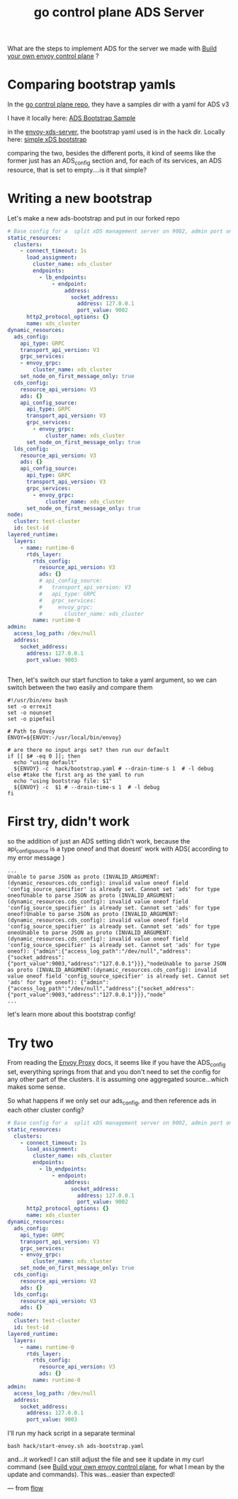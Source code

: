 #+title: go control plane ADS Server

What are the steps to implement ADS for the server we made with [[file:20210406142209-build_your_own_envoy_control_plane.org][Build your own envoy control plane]] ?

* Comparing bootstrap yamls

In the [[https://github.com/envoyproxy/go-control-plane][go control plane repo]], they have a samples dir with a yaml for ADS v3

I have it locally here: [[file:~/Projects/envoy/go-control-plane/sample/bootstrap-adsv3.yaml::set_node_on_first_message_only: true][ADS Bootstrap Sample]]

in the [[https://github.com/zachmandeville/envoy-xds-server][envoy-xds-server]], the bootstrap yaml used is in the hack dir. Locally
here: [[file:~/Projects/envoy/envoy-xds-server/hack/bootstrap.yaml::cds_config:][simple xDS bootstrap]]

comparing the two, besides the different ports, it kind of seems like the former just has an ADS_config section and, for each of its services, an ADS resource, that is set to empty....is it that simple?

* Writing a new bootstrap

Let's make a new ads-bootstrap and put in our forked repo

#+NAME: ADS Bootstrap
#+begin_src yaml :notangle ~/Projects/envoy/envoy-xds-server/hack/ads-bootstrap.yaml
# Base config for a  split xDS management server on 9002, admin port on 9003
static_resources:
  clusters:
    - connect_timeout: 1s
      load_assignment:
        cluster_name: xds_cluster
        endpoints:
          - lb_endpoints:
              - endpoint:
                  address:
                    socket_address:
                      address: 127.0.0.1
                      port_value: 9002
      http2_protocol_options: {}
      name: xds_cluster
dynamic_resources:
  ads_config:
    api_type: GRPC
    transport_api_version: V3
    grpc_services:
    - envoy_grpc:
        cluster_name: xds_cluster
    set_node_on_first_message_only: true
  cds_config:
    resource_api_version: V3
    ads: {}
    api_config_source:
      api_type: GRPC
      transport_api_version: V3
      grpc_services:
        - envoy_grpc:
            cluster_name: xds_cluster
      set_node_on_first_message_only: true
  lds_config:
    resource_api_version: V3
    ads: {}
    api_config_source:
      api_type: GRPC
      transport_api_version: V3
      grpc_services:
        - envoy_grpc:
            cluster_name: xds_cluster
      set_node_on_first_message_only: true
node:
  cluster: test-cluster
  id: test-id
layered_runtime:
  layers:
    - name: runtime-0
      rtds_layer:
        rtds_config:
          resource_api_version: V3
          ads: {}
          # api_config_source:
          #   transport_api_version: V3
          #   api_type: GRPC
          #   grpc_services:
          #     envoy_grpc:
          #       cluster_name: xds_cluster
        name: runtime-0
admin:
  access_log_path: /dev/null
  address:
    socket_address:
      address: 127.0.0.1
      port_value: 9003


#+end_src

Then, let's switch our start function to take a yaml argument, so we can switch between the two easily and compare them

#+NAME: start-envoy.sh
#+begin_src shell :tangle ~/Projects/envoy/envoy-xds-server/hack/start-envoy.sh
#!/usr/bin/env bash
set -o errexit
set -o nounset
set -o pipefail

# Path to Envoy
ENVOY=${ENVOY:-/usr/local/bin/envoy}

# are there no input args set? then run our default
if [[ $# -eq 0 ]]; then
  echo "using default"
  ${ENVOY} -c  hack/bootstrap.yaml # --drain-time-s 1  # -l debug
else #take the first arg as the yaml to run
  echo "using bootstrap file: $1"
  ${ENVOY} -c  $1 # --drain-time-s 1  # -l debug
fi
#+end_src
* First try, didn't work

so the addition of just an ADS setting didn't work, because the api_config_source is a type oneof and that doesnt' work with ADS( according to my error message )
#+begin_example
...
Unable to parse JSON as proto (INVALID_ARGUMENT:(dynamic_resources.cds_config): invalid value oneof field 'config_source_specifier' is already set. Cannot set 'ads' for type oneofUnable to parse JSON as proto (INVALID_ARGUMENT:(dynamic_resources.cds_config): invalid value oneof field 'config_source_specifier' is already set. Cannot set 'ads' for type oneof)Unable to parse JSON as proto (INVALID_ARGUMENT:(dynamic_resources.cds_config): invalid value oneof field 'config_source_specifier' is already set. Cannot set 'ads' for type oneoUnable to parse JSON as proto (INVALID_ARGUMENT:(dynamic_resources.cds_config): invalid value oneof field 'config_source_specifier' is already set. Cannot set 'ads' for type oneof): {"admin":{"access_log_path":"/dev/null","address":{"socket_address":{"port_value":9003,"address":"127.0.0.1"}}},"nodeUnable to parse JSON as proto (INVALID_ARGUMENT:(dynamic_resources.cds_config): invalid value oneof field 'config_source_specifier' is already set. Cannot set 'ads' for type oneof): {"admin":{"access_log_path":"/dev/null","address":{"socket_address":{"port_value":9003,"address":"127.0.0.1"}}},"node"
...
#+end_example

let's learn more about this bootstrap config!

* Try two

From reading the [[file:20210216102259-envoy_proxy.org][Envoy Proxy]] docs, it seems like if you have the ADS_config set, everything springs from that and you don't need to set the config for any other part of the clusters.  it is assuming one aggregated source...which makes some sense.

So what happens if we only set our ads_config, and then reference ads in each other cluster config?

#+NAME: ADS Bootstrap
#+begin_src yaml :tangle ~/Projects/envoy/envoy-xds-server/hack/ads-bootstrap.yaml
# Base config for a  split xDS management server on 9002, admin port on 9003
static_resources:
  clusters:
    - connect_timeout: 1s
      load_assignment:
        cluster_name: xds_cluster
        endpoints:
          - lb_endpoints:
              - endpoint:
                  address:
                    socket_address:
                      address: 127.0.0.1
                      port_value: 9002
      http2_protocol_options: {}
      name: xds_cluster
dynamic_resources:
  ads_config:
    api_type: GRPC
    transport_api_version: V3
    grpc_services:
    - envoy_grpc:
        cluster_name: xds_cluster
    set_node_on_first_message_only: true
  cds_config:
    resource_api_version: V3
    ads: {}
  lds_config:
    resource_api_version: V3
    ads: {}
node:
  cluster: test-cluster
  id: test-id
layered_runtime:
  layers:
    - name: runtime-0
      rtds_layer:
        rtds_config:
          resource_api_version: V3
          ads: {}
        name: runtime-0
admin:
  access_log_path: /dev/null
  address:
    socket_address:
      address: 127.0.0.1
      port_value: 9003
#+end_src

I'll run my hack script in a separate terminal

#+begin_src tmate :window hack :dir ~/Projects/envoy/envoy-xds-server
bash hack/start-envoy.sh ads-bootstrap.yaml
#+end_src

and...it worked!  I can still adjust the file and see it update in my curl command (see [[file:20210406142209-build_your_own_envoy_control_plane.org][Build your own envoy control plane]], for what I mean by the update and commands).  This was...easier than expected!


---
from [[file:20210216101433-flow.org][flow]]
